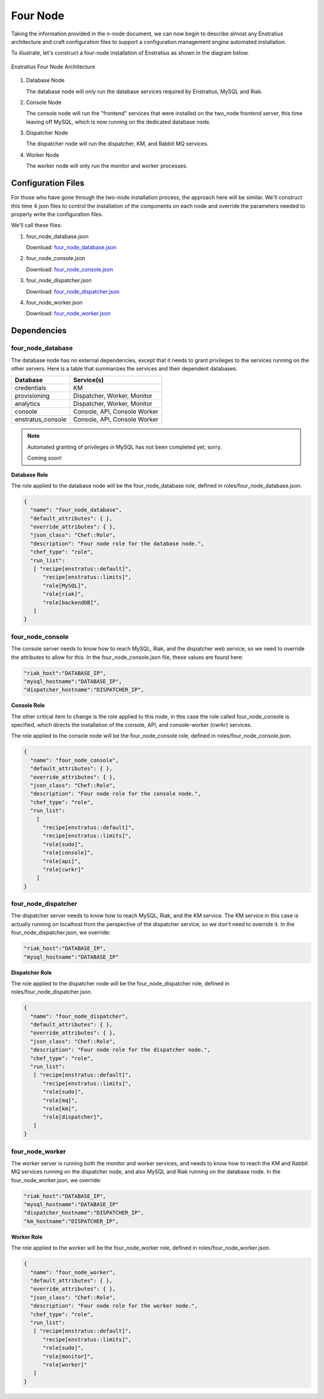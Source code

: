 .. _four_node_install:

Four Node
=========

Taking the information provided in the n-node document, we can now begin to describe
almost any Enstratius architecture and craft configuration files to support a configuration
management engine automated installation.

To illustrate, let's construct a four-node installation of Enstratius as shown in the
diagram below.

.. figure:: ./images/four_node.png
   :height: 400px
   :width: 600 px
   :scale: 75 %
   :alt: Enstratius Four Node Architecture
   :align: center

   Enstratius Four Node Architecture


#. Database Node

   The database node will only run the database services required by Enstratius, MySQL and
   Riak.

#. Console Node

   The console node will run the "frontend" services that were installed on the two_node
   frontend server, this time leaving off MySQL, which is now running on the dedicated
   database node.
   
#. Dispatcher Node

   The dispatcher node will run the dispatcher, KM, and Rabbit MQ services.
   
#. Worker Node

   The worker node will only run the monitor and worker processes.
   
Configuration Files
-------------------

For those who have gone through the two-node installation process, the approach here will
be similar. We'll construct this time 4 json files to control the installation of the
components on each node and override the parameters needed to properly write the
configuration files.

We'll call these files:

#. four_node_database.json
   
   Download: `four_node_database.json <http://es-download.s3.amazonaws.com/four_node_database.json>`_ 
   
#. four_node_console.json

   Download: `four_node_console.json <http://es-download.s3.amazonaws.com/four_node_console.json>`_ 

#. four_node_dispatcher.json

   Download: `four_node_dispatcher.json <http://es-download.s3.amazonaws.com/four_node_dispatcher.json>`_ 

#. four_node_worker.json

   Download: `four_node_worker.json <http://es-download.s3.amazonaws.com/four_node_worker.json>`_ 

Dependencies
------------

four_node_database
~~~~~~~~~~~~~~~~~~

The database node has no external dependencies, except that it needs to grant privileges
to the services running on the other servers. Here is a table that summarizes the services
and their dependent databases.

+-------------------+------------------------------+
| Database          | Service(s)                   |
+===================+==============================+
| credentials       | KM                           |
+-------------------+------------------------------+
| provisioning      | Dispatcher, Worker, Monitor  |
+-------------------+------------------------------+
| analytics         | Dispatcher, Worker, Monitor  |
+-------------------+------------------------------+
| console           | Console, API, Console Worker |
+-------------------+------------------------------+
| enstratus_console | Console, API, Console Worker |
+-------------------+------------------------------+

.. note:: Automated granting of privileges in MySQL has not been completed yet, sorry.
          
          Coming soon!

**Database Role**

The role applied to the database node will be the four_node_database role, defined in
roles/four_node_database.json.

.. code-block:: json

   {
     "name": "four_node_database",
     "default_attributes": { },
     "override_attributes": { },
     "json_class": "Chef::Role",
     "description": "Four node role for the database node.",
     "chef_type": "role",
     "run_list": 
      [ "recipe[enstratus::default]",
         "recipe[enstratus::limits]",
         "role[MySQL]",
         "role[riak]",
         "role[backendDB]",
      ]   
   }


four_node_console
~~~~~~~~~~~~~~~~~

The console server needs to know how to reach MySQL, Riak, and the dispatcher web service,
so we need to override the attributes to allow for this. In the four_node_console.json
file, these values are found here:

.. code-block:: json

    "riak_host":"DATABASE_IP",
    "mysql_hostname":"DATABASE_IP",
    "dispatcher_hostname":"DISPATCHER_IP",

**Console Role**

The other critical item to change is the role applied to this node, in this case the role
called four_node_console is specified, which directs the installation of the console, API,
and console-worker (cwrkr) services.

The role applied to the console node will be the four_node_console role, defined in
roles/four_node_console.json.

.. code-block:: json

   {
     "name": "four_node_console",
     "default_attributes": { },
     "override_attributes": { },
     "json_class": "Chef::Role",
     "description": "Four node role for the console node.",
     "chef_type": "role",
     "run_list": 
       [   
         "recipe[enstratus::default]",
         "recipe[enstratus::limits]",
         "role[sudo]",
         "role[console]",
         "role[api]",
         "role[cwrkr]"
       ]   
   }

four_node_dispatcher
~~~~~~~~~~~~~~~~~~~~

The dispatcher server needs to know how to reach MySQL, Riak, and the KM service. The KM
service in this case is actually running on localhost from the perspective of the
dispatcher service, so we don't need to override it. In the four_node_dispatcher.json, we
override:

.. code-block:: json

    "riak_host":"DATABASE_IP",
    "mysql_hostname":"DATABASE_IP"


**Dispatcher Role**

The role applied to the dispatcher node will be the four_node_dispatcher role, defined in
roles/four_node_dispatcher.json.

.. code-block:: json

   {
     "name": "four_node_dispatcher",
     "default_attributes": { },
     "override_attributes": { },
     "json_class": "Chef::Role",
     "description": "Four node role for the dispatcher node.",
     "chef_type": "role",
     "run_list": 
      [ "recipe[enstratus::default]",
         "recipe[enstratus::limits]",
         "role[sudo]",
         "role[mq]",
         "role[km]",
         "role[dispatcher]",
      ]   
   }


four_node_worker
~~~~~~~~~~~~~~~~

The worker server is running both the monitor and worker services, and needs to know how
to reach the KM and Rabbit MQ services running on the dispatcher node, and also MySQL and
Riak running on the database node. In the four_node_worker.json, we override:

.. code-block:: json

    "riak_host":"DATABASE_IP",
    "mysql_hostname":"DATABASE_IP"
    "dispatcher_hostname":"DISPATCHER_IP",
    "km_hostname":"DISPATCHER_IP",

**Worker Role**

The role applied to the worker will be the four_node_worker role, defined in
roles/four_node_worker.json.

.. code-block:: json

   {
     "name": "four_node_worker",
     "default_attributes": { },
     "override_attributes": { },
     "json_class": "Chef::Role",
     "description": "Four node role for the worker node.",
     "chef_type": "role",
     "run_list":
      [ "recipe[enstratus::default]",
         "recipe[enstratus::limits]",
         "role[sudo]",
         "role[monitor]",
         "role[worker]"
      ]
   }


